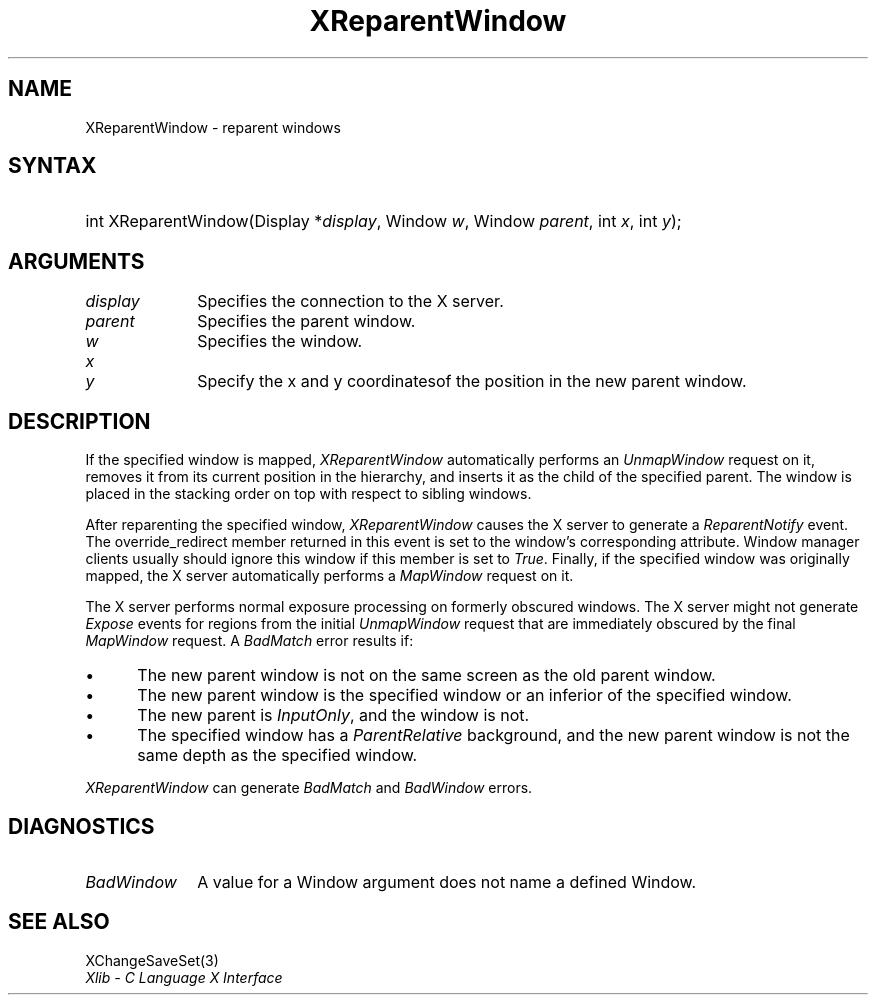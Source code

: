 .\" Copyright \(co 1985, 1986, 1987, 1988, 1989, 1990, 1991, 1994, 1996 X Consortium
.\"
.\" Permission is hereby granted, free of charge, to any person obtaining
.\" a copy of this software and associated documentation files (the
.\" "Software"), to deal in the Software without restriction, including
.\" without limitation the rights to use, copy, modify, merge, publish,
.\" distribute, sublicense, and/or sell copies of the Software, and to
.\" permit persons to whom the Software is furnished to do so, subject to
.\" the following conditions:
.\"
.\" The above copyright notice and this permission notice shall be included
.\" in all copies or substantial portions of the Software.
.\"
.\" THE SOFTWARE IS PROVIDED "AS IS", WITHOUT WARRANTY OF ANY KIND, EXPRESS
.\" OR IMPLIED, INCLUDING BUT NOT LIMITED TO THE WARRANTIES OF
.\" MERCHANTABILITY, FITNESS FOR A PARTICULAR PURPOSE AND NONINFRINGEMENT.
.\" IN NO EVENT SHALL THE X CONSORTIUM BE LIABLE FOR ANY CLAIM, DAMAGES OR
.\" OTHER LIABILITY, WHETHER IN AN ACTION OF CONTRACT, TORT OR OTHERWISE,
.\" ARISING FROM, OUT OF OR IN CONNECTION WITH THE SOFTWARE OR THE USE OR
.\" OTHER DEALINGS IN THE SOFTWARE.
.\"
.\" Except as contained in this notice, the name of the X Consortium shall
.\" not be used in advertising or otherwise to promote the sale, use or
.\" other dealings in this Software without prior written authorization
.\" from the X Consortium.
.\"
.\" Copyright \(co 1985, 1986, 1987, 1988, 1989, 1990, 1991 by
.\" Digital Equipment Corporation
.\"
.\" Portions Copyright \(co 1990, 1991 by
.\" Tektronix, Inc.
.\"
.\" Permission to use, copy, modify and distribute this documentation for
.\" any purpose and without fee is hereby granted, provided that the above
.\" copyright notice appears in all copies and that both that copyright notice
.\" and this permission notice appear in all copies, and that the names of
.\" Digital and Tektronix not be used in in advertising or publicity pertaining
.\" to this documentation without specific, written prior permission.
.\" Digital and Tektronix makes no representations about the suitability
.\" of this documentation for any purpose.
.\" It is provided ``as is'' without express or implied warranty.
.\" 
.\"
.ds xT X Toolkit Intrinsics \- C Language Interface
.ds xW Athena X Widgets \- C Language X Toolkit Interface
.ds xL Xlib \- C Language X Interface
.ds xC Inter-Client Communication Conventions Manual
.na
.de Ds
.nf
.\\$1D \\$2 \\$1
.ft CW
.\".ps \\n(PS
.\".if \\n(VS>=40 .vs \\n(VSu
.\".if \\n(VS<=39 .vs \\n(VSp
..
.de De
.ce 0
.if \\n(BD .DF
.nr BD 0
.in \\n(OIu
.if \\n(TM .ls 2
.sp \\n(DDu
.fi
..
.de IN		\" send an index entry to the stderr
..
.de Pn
.ie t \\$1\fB\^\\$2\^\fR\\$3
.el \\$1\fI\^\\$2\^\fP\\$3
..
.de ZN
.ie t \fB\^\\$1\^\fR\\$2
.el \fI\^\\$1\^\fP\\$2
..
.de hN
.ie t <\fB\\$1\fR>\\$2
.el <\fI\\$1\fP>\\$2
..
.ny0
.TH XReparentWindow 3 "libX11 1.6.4" "X Version 11" "XLIB FUNCTIONS"
.SH NAME
XReparentWindow \- reparent windows
.SH SYNTAX
.HP
int XReparentWindow\^(\^Display *\fIdisplay\fP\^, Window \fIw\fP\^, Window
\fIparent\fP\^, int \fIx\fP\^, int \fIy\fP\^); 
.SH ARGUMENTS
.IP \fIdisplay\fP 1i
Specifies the connection to the X server.
.IP \fIparent\fP 1i
Specifies the parent window.
.IP \fIw\fP 1i
Specifies the window.
.ds Xy of the position in the new parent window
.IP \fIx\fP 1i
.br
.ns
.IP \fIy\fP 1i
Specify the x and y coordinates\*(Xy.
.SH DESCRIPTION
If the specified window is mapped,
.ZN XReparentWindow
automatically performs an
.ZN UnmapWindow
request on it, removes it from its current position in the hierarchy,
and inserts it as the child of the specified parent.
The window is placed in the stacking order on top with respect to
sibling windows.
.LP
After reparenting the specified window,
.ZN XReparentWindow
causes the X server to generate a
.ZN ReparentNotify
event.
The override_redirect member returned in this event is
set to the window's corresponding attribute.
Window manager clients usually should ignore this window if this member
is set to
.ZN True .
Finally, if the specified window was originally mapped,
the X server automatically performs a
.ZN MapWindow
request on it.
.LP
The X server performs normal exposure processing on formerly obscured
windows.
The X server might not generate 
.ZN Expose 
events for regions from the initial
.ZN UnmapWindow
request that are immediately obscured by the final
.ZN MapWindow
request.
A
.ZN BadMatch
error results if:
.IP \(bu 5
The new parent window is not on the same screen as
the old parent window.
.IP \(bu 5
The new parent window is the specified window or an inferior of the
specified window.
.IP \(bu 5
The new parent is
.ZN InputOnly ,
and the window is not.
.IP \(bu 5
The specified window has a
.ZN ParentRelative
background, and the new parent window is not the same depth as the
specified window.
.LP
.ZN XReparentWindow
can generate
.ZN BadMatch
and
.ZN BadWindow 
errors.
.SH DIAGNOSTICS
.TP 1i
.ZN BadWindow
A value for a Window argument does not name a defined Window.
.SH "SEE ALSO"
XChangeSaveSet(3)
.br
\fI\*(xL\fP
